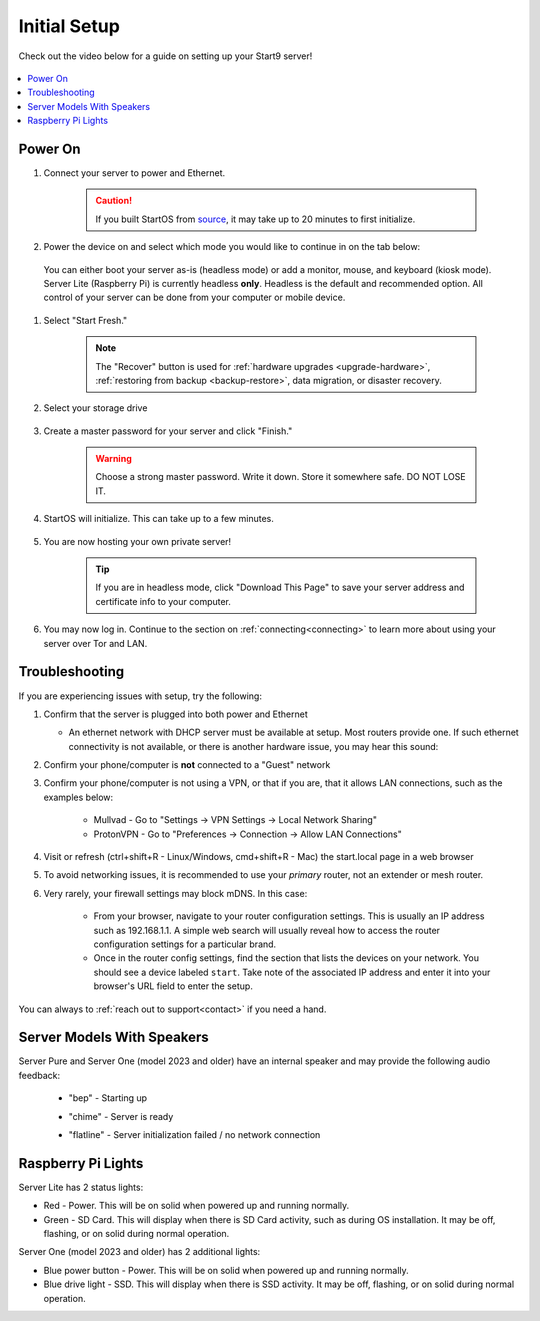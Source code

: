 .. _initial-setup:

=============
Initial Setup
=============
Check out the video below for a guide on setting up your Start9 server!

    .. youtube:: HI9WDq0tWm4
      :width: 60%

    .. raw:: html

        <br/><br/>

.. contents::
  :depth: 2
  :local:

Power On
--------
#. Connect your server to power and Ethernet.

    .. caution:: If you built StartOS from `source <https://github.com/start9labs/embassy-os>`_, it may take up to 20 minutes to first initialize.

#. Power the device on and select which mode you would like to continue in on the tab below:

  You can either boot your server as-is (headless mode) or add a monitor, mouse, and keyboard (kiosk mode).  Server Lite (Raspberry Pi) is currently headless **only**.  Headless is the default and recommended option.  All control of your server can be done from your computer or mobile device.

.. tabs::

    .. group-tab:: Headless Mode
        
        Ensure the device you are using (desktop/laptop or mobile) is connected to the same network as your server.
        
        .. caution:: Sometimes a router will have a "guest WiFi network," which might be different than the network your server is placed on via ethernet.
        
        Visit ``http://start.local`` from your web browser.
        
    .. group-tab:: Kiosk Mode
        
        Once your server boots, if you've attached a monitor, keyboard and mouse, you can set it up using the graphical kiosk mode.  A familiar browser interface will display the StartOS setup page.

#. Select "Start Fresh."

    .. figure:: /_static/images/setup/screen0-startfresh_or_recover.jpg
      :width: 60%
      :alt: Fresh Setup

    .. note:: The "Recover" button is used for :ref:`hardware upgrades <upgrade-hardware>`, :ref:`restoring from backup <backup-restore>`, data migration, or disaster recovery.

#. Select your storage drive

    .. figure:: /_static/images/setup/screen4-select_storage.jpg
      :width: 60%
      :alt: Select Drive

#. Create a master password for your server and click "Finish."

    .. warning:: Choose a strong master password.  Write it down.  Store it somewhere safe.  DO NOT LOSE IT.

   .. figure:: /_static/images/setup/screen5-set_password.jpg
      :width: 60%
      :alt: Create New Password

#. StartOS will initialize.  This can take up to a few minutes.

    .. figure:: /_static/images/setup/screen6-storage_initialize.jpg
      :width: 60%
      :alt: SSD Initialization

#. You are now hosting your own private server!

    .. tip:: If you are in headless mode, click "Download This Page" to save your server address and certificate info to your computer.

    .. figure:: /_static/images/setup/screen7-startfresh_complete.jpg
      :width: 60%
      :alt: Setup Complete

#. You may now log in.  Continue to the section on :ref:`connecting<connecting>` to learn more about using your server over Tor and LAN.

    .. figure:: /_static/images/setup/screen9-startfresh_complete-savedfile-go_to_embassy_login.jpg
      :width: 60%
      :alt: Setup Complete

.. _setup-troubleshooting:

Troubleshooting
---------------
If you are experiencing issues with setup, try the following:

#. Confirm that the server is plugged into both power and Ethernet

   - An ethernet network with DHCP server must be available at setup.  Most routers provide one.  If such ethernet connectivity is not available, or there is another hardware issue, you may hear this sound:
      
#. Confirm your phone/computer is **not** connected to a "Guest" network
#. Confirm your phone/computer is not using a VPN, or that if you are, that it allows LAN connections, such as the examples below:

    - Mullvad - Go to "Settings -> VPN Settings -> Local Network Sharing"
    - ProtonVPN - Go to "Preferences -> Connection -> Allow LAN Connections"

#. Visit or refresh (ctrl+shift+R - Linux/Windows, cmd+shift+R - Mac) the start.local page in a web browser
#. To avoid networking issues, it is recommended to use your `primary` router, not an extender or mesh router.
#. Very rarely, your firewall settings may block mDNS. In this case:

    - From your browser, navigate to your router configuration settings. This is usually an IP address such as 192.168.1.1. A simple web search will usually reveal how to access the router configuration settings for a particular brand.
    - Once in the router config settings, find the section that lists the devices on your network. You should see a device labeled ``start``. Take note of the associated IP address and enter it into your browser's URL field to enter the setup.

You can always to :ref:`reach out to support<contact>` if you need a hand.

Server Models With Speakers
---------------------------

.. _sounds-bepchime:

Server Pure and Server One (model 2023 and older) have an internal speaker and may provide the following audio feedback:

    .. raw:: HTML

      <audio controls>
        <source src="/_static/sounds/BEP.mp3" type="audio/mpeg">
        Your browser does not support the audio element.
      </audio>

    * "bep" - Starting up

    .. raw:: HTML

      <audio controls>
        <source src="/_static/sounds/CHIME.mp3" type="audio/mpeg">
        Your browser does not support the audio element.
      </audio>

    * "chime" - Server is ready

    .. raw:: HTML

      <audio controls>
        <source src="/_static/sounds/FLATLINE.mp3" type="audio/mpeg">
        Your browser does not support the audio element.
      </audio>

    * "flatline" - Server initialization failed / no network connection

Raspberry Pi Lights
-------------------
Server Lite has 2 status lights:

- Red - Power.  This will be on solid when powered up and running normally.
- Green - SD Card.  This will display when there is SD Card activity, such as during OS installation.  It may be off, flashing, or on solid during normal operation.

Server One (model 2023 and older) has 2 additional lights:

- Blue power button - Power.  This will be on solid when powered up and running normally.
- Blue drive light - SSD.  This will display when there is SSD activity.  It may be off, flashing, or on solid during normal operation. 
